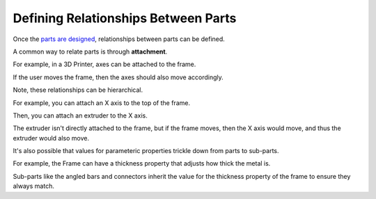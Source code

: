 Defining Relationships Between Parts
====================================
Once the `parts are designed <designing_parts.html>`_, relationships between parts can be defined.

A common way to relate parts is through **attachment**.

For example, in a 3D Printer, axes can be attached to the frame.

If the user moves the frame, then the axes should also move accordingly.

Note, these relationships can be hierarchical.

For example, you can attach an X axis to the top of the frame.

Then, you can attach an extruder to the X axis.

The extruder isn't directly attached to the frame, but if the frame moves, then the X axis would move, and thus the extruder would also move.

It's also possible that values for parameteric properties trickle down from parts to sub-parts.

For example, the Frame can have a thickness property that adjusts how thick the metal is.

Sub-parts like the angled bars and connectors inherit the value for the thickness property of the frame to ensure they always match.
